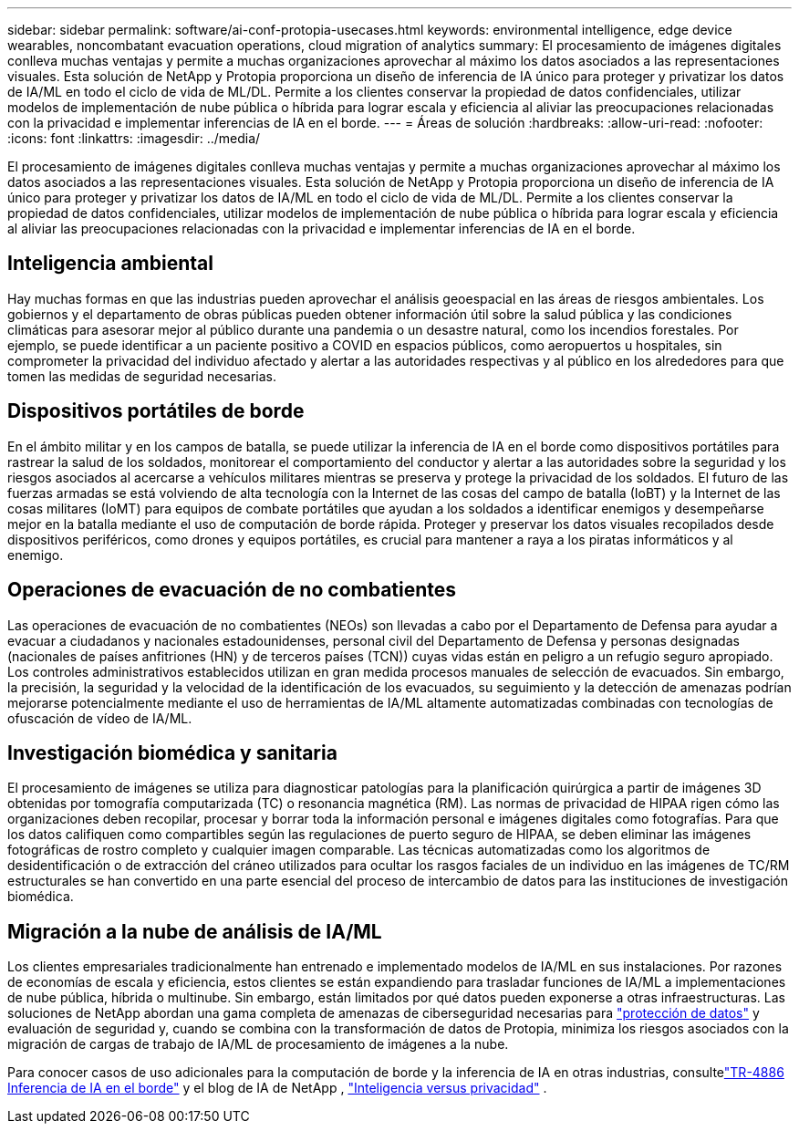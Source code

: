 ---
sidebar: sidebar 
permalink: software/ai-conf-protopia-usecases.html 
keywords: environmental intelligence, edge device wearables, noncombatant evacuation operations, cloud migration of analytics 
summary: El procesamiento de imágenes digitales conlleva muchas ventajas y permite a muchas organizaciones aprovechar al máximo los datos asociados a las representaciones visuales.  Esta solución de NetApp y Protopia proporciona un diseño de inferencia de IA único para proteger y privatizar los datos de IA/ML en todo el ciclo de vida de ML/DL.  Permite a los clientes conservar la propiedad de datos confidenciales, utilizar modelos de implementación de nube pública o híbrida para lograr escala y eficiencia al aliviar las preocupaciones relacionadas con la privacidad e implementar inferencias de IA en el borde. 
---
= Áreas de solución
:hardbreaks:
:allow-uri-read: 
:nofooter: 
:icons: font
:linkattrs: 
:imagesdir: ../media/


[role="lead"]
El procesamiento de imágenes digitales conlleva muchas ventajas y permite a muchas organizaciones aprovechar al máximo los datos asociados a las representaciones visuales.  Esta solución de NetApp y Protopia proporciona un diseño de inferencia de IA único para proteger y privatizar los datos de IA/ML en todo el ciclo de vida de ML/DL.  Permite a los clientes conservar la propiedad de datos confidenciales, utilizar modelos de implementación de nube pública o híbrida para lograr escala y eficiencia al aliviar las preocupaciones relacionadas con la privacidad e implementar inferencias de IA en el borde.



== Inteligencia ambiental

Hay muchas formas en que las industrias pueden aprovechar el análisis geoespacial en las áreas de riesgos ambientales.  Los gobiernos y el departamento de obras públicas pueden obtener información útil sobre la salud pública y las condiciones climáticas para asesorar mejor al público durante una pandemia o un desastre natural, como los incendios forestales.  Por ejemplo, se puede identificar a un paciente positivo a COVID en espacios públicos, como aeropuertos u hospitales, sin comprometer la privacidad del individuo afectado y alertar a las autoridades respectivas y al público en los alrededores para que tomen las medidas de seguridad necesarias.



== Dispositivos portátiles de borde

En el ámbito militar y en los campos de batalla, se puede utilizar la inferencia de IA en el borde como dispositivos portátiles para rastrear la salud de los soldados, monitorear el comportamiento del conductor y alertar a las autoridades sobre la seguridad y los riesgos asociados al acercarse a vehículos militares mientras se preserva y protege la privacidad de los soldados.  El futuro de las fuerzas armadas se está volviendo de alta tecnología con la Internet de las cosas del campo de batalla (IoBT) y la Internet de las cosas militares (IoMT) para equipos de combate portátiles que ayudan a los soldados a identificar enemigos y desempeñarse mejor en la batalla mediante el uso de computación de borde rápida.  Proteger y preservar los datos visuales recopilados desde dispositivos periféricos, como drones y equipos portátiles, es crucial para mantener a raya a los piratas informáticos y al enemigo.



== Operaciones de evacuación de no combatientes

Las operaciones de evacuación de no combatientes (NEOs) son llevadas a cabo por el Departamento de Defensa para ayudar a evacuar a ciudadanos y nacionales estadounidenses, personal civil del Departamento de Defensa y personas designadas (nacionales de países anfitriones (HN) y de terceros países (TCN)) cuyas vidas están en peligro a un refugio seguro apropiado.  Los controles administrativos establecidos utilizan en gran medida procesos manuales de selección de evacuados.  Sin embargo, la precisión, la seguridad y la velocidad de la identificación de los evacuados, su seguimiento y la detección de amenazas podrían mejorarse potencialmente mediante el uso de herramientas de IA/ML altamente automatizadas combinadas con tecnologías de ofuscación de vídeo de IA/ML.



== Investigación biomédica y sanitaria

El procesamiento de imágenes se utiliza para diagnosticar patologías para la planificación quirúrgica a partir de imágenes 3D obtenidas por tomografía computarizada (TC) o resonancia magnética (RM).  Las normas de privacidad de HIPAA rigen cómo las organizaciones deben recopilar, procesar y borrar toda la información personal e imágenes digitales como fotografías.  Para que los datos califiquen como compartibles según las regulaciones de puerto seguro de HIPAA, se deben eliminar las imágenes fotográficas de rostro completo y cualquier imagen comparable.  Las técnicas automatizadas como los algoritmos de desidentificación o de extracción del cráneo utilizados para ocultar los rasgos faciales de un individuo en las imágenes de TC/RM estructurales se han convertido en una parte esencial del proceso de intercambio de datos para las instituciones de investigación biomédica.



== Migración a la nube de análisis de IA/ML

Los clientes empresariales tradicionalmente han entrenado e implementado modelos de IA/ML en sus instalaciones.  Por razones de economías de escala y eficiencia, estos clientes se están expandiendo para trasladar funciones de IA/ML a implementaciones de nube pública, híbrida o multinube.  Sin embargo, están limitados por qué datos pueden exponerse a otras infraestructuras.  Las soluciones de NetApp abordan una gama completa de amenazas de ciberseguridad necesarias para https://www.netapp.com/data-protection/?internal_promo=mdw_aiml_ww_all_awareness-coas_blog["protección de datos"^] y evaluación de seguridad y, cuando se combina con la transformación de datos de Protopia, minimiza los riesgos asociados con la migración de cargas de trabajo de IA/ML de procesamiento de imágenes a la nube.

Para conocer casos de uso adicionales para la computación de borde y la inferencia de IA en otras industrias, consultelink:../infra/ai-lenovo-edge-intro.html["TR-4886 Inferencia de IA en el borde"^] y el blog de IA de NetApp , https://www.netapp.com/blog/federated-learning-intelligence-vs-privacy/["Inteligencia versus privacidad"^] .
